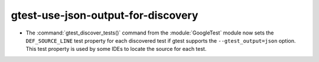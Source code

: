 gtest-use-json-output-for-discovery
-----------------------------------

* The :command:`gtest_discover_tests()` command from the :module:`GoogleTest`
  module now sets the ``DEF_SOURCE_LINE`` test property for each discovered
  test if gtest supports the ``--gtest_output=json`` option.  This test
  property is used by some IDEs to locate the source for each test.

